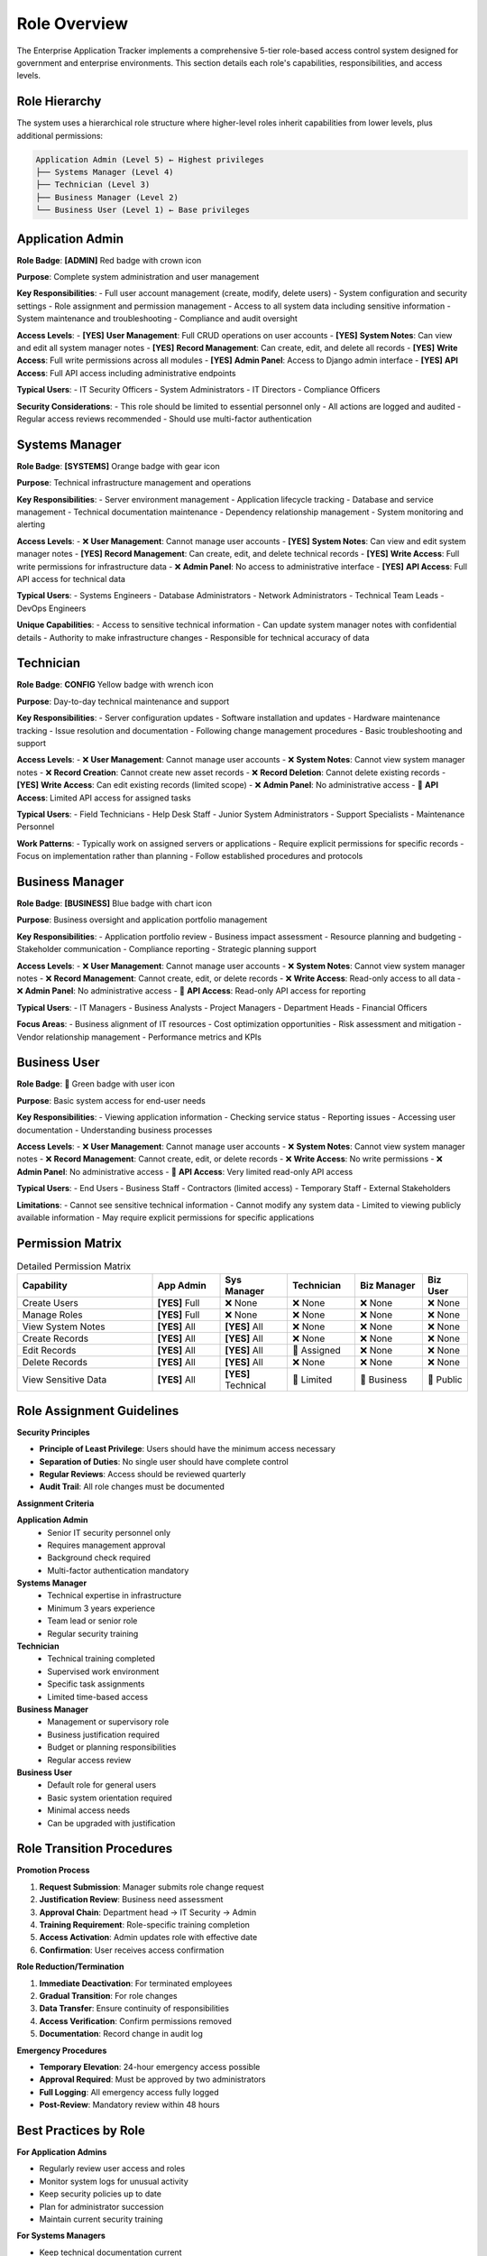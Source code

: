 Role Overview
=============

The Enterprise Application Tracker implements a comprehensive 5-tier role-based access control system designed for government and enterprise environments. This section details each role's capabilities, responsibilities, and access levels.

Role Hierarchy
--------------

The system uses a hierarchical role structure where higher-level roles inherit capabilities from lower levels, plus additional permissions:

.. code-block::

    Application Admin (Level 5) ← Highest privileges
    ├── Systems Manager (Level 4)
    ├── Technician (Level 3)
    ├── Business Manager (Level 2)
    └── Business User (Level 1) ← Base privileges

Application Admin
-----------------

**Role Badge**: **[ADMIN]** Red badge with crown icon

**Purpose**: Complete system administration and user management

**Key Responsibilities**:
- Full user account management (create, modify, delete users)
- System configuration and security settings
- Role assignment and permission management
- Access to all system data including sensitive information
- System maintenance and troubleshooting
- Compliance and audit oversight

**Access Levels**:
- **[YES]**  **User Management**: Full CRUD operations on user accounts
- **[YES]**  **System Notes**: Can view and edit all system manager notes
- **[YES]**  **Record Management**: Can create, edit, and delete all records
- **[YES]**  **Write Access**: Full write permissions across all modules
- **[YES]**  **Admin Panel**: Access to Django admin interface
- **[YES]**  **API Access**: Full API access including administrative endpoints

**Typical Users**:
- IT Security Officers
- System Administrators
- IT Directors
- Compliance Officers

**Security Considerations**:
- This role should be limited to essential personnel only
- All actions are logged and audited
- Regular access reviews recommended
- Should use multi-factor authentication

Systems Manager
---------------

**Role Badge**: **[SYSTEMS]** Orange badge with gear icon

**Purpose**: Technical infrastructure management and operations

**Key Responsibilities**:
- Server environment management
- Application lifecycle tracking
- Database and service management
- Technical documentation maintenance
- Dependency relationship management
- System monitoring and alerting

**Access Levels**:
- ❌ **User Management**: Cannot manage user accounts
- **[YES]**  **System Notes**: Can view and edit system manager notes
- **[YES]**  **Record Management**: Can create, edit, and delete technical records
- **[YES]**  **Write Access**: Full write permissions for infrastructure data
- ❌ **Admin Panel**: No access to administrative interface
- **[YES]**  **API Access**: Full API access for technical data

**Typical Users**:
- Systems Engineers
- Database Administrators
- Network Administrators
- Technical Team Leads
- DevOps Engineers

**Unique Capabilities**:
- Access to sensitive technical information
- Can update system manager notes with confidential details
- Authority to make infrastructure changes
- Responsible for technical accuracy of data

Technician
----------

**Role Badge**: **CONFIG** Yellow badge with wrench icon

**Purpose**: Day-to-day technical maintenance and support

**Key Responsibilities**:
- Server configuration updates
- Software installation and updates
- Hardware maintenance tracking
- Issue resolution and documentation
- Following change management procedures
- Basic troubleshooting and support

**Access Levels**:
- ❌ **User Management**: Cannot manage user accounts
- ❌ **System Notes**: Cannot view system manager notes
- ❌ **Record Creation**: Cannot create new asset records
- ❌ **Record Deletion**: Cannot delete existing records
- **[YES]**  **Write Access**: Can edit existing records (limited scope)
- ❌ **Admin Panel**: No administrative access
- 🔶 **API Access**: Limited API access for assigned tasks

**Typical Users**:
- Field Technicians
- Help Desk Staff
- Junior System Administrators
- Support Specialists
- Maintenance Personnel

**Work Patterns**:
- Typically work on assigned servers or applications
- Require explicit permissions for specific records
- Focus on implementation rather than planning
- Follow established procedures and protocols

Business Manager
----------------

**Role Badge**: **[BUSINESS]** Blue badge with chart icon

**Purpose**: Business oversight and application portfolio management

**Key Responsibilities**:
- Application portfolio review
- Business impact assessment
- Resource planning and budgeting
- Stakeholder communication
- Compliance reporting
- Strategic planning support

**Access Levels**:
- ❌ **User Management**: Cannot manage user accounts
- ❌ **System Notes**: Cannot view system manager notes
- ❌ **Record Management**: Cannot create, edit, or delete records
- ❌ **Write Access**: Read-only access to all data
- ❌ **Admin Panel**: No administrative access
- 🔶 **API Access**: Read-only API access for reporting

**Typical Users**:
- IT Managers
- Business Analysts
- Project Managers
- Department Heads
- Financial Officers

**Focus Areas**:
- Business alignment of IT resources
- Cost optimization opportunities
- Risk assessment and mitigation
- Vendor relationship management
- Performance metrics and KPIs

Business User
-------------

**Role Badge**: 👤 Green badge with user icon

**Purpose**: Basic system access for end-user needs

**Key Responsibilities**:
- Viewing application information
- Checking service status
- Reporting issues
- Accessing user documentation
- Understanding business processes

**Access Levels**:
- ❌ **User Management**: Cannot manage user accounts
- ❌ **System Notes**: Cannot view system manager notes
- ❌ **Record Management**: Cannot create, edit, or delete records
- ❌ **Write Access**: No write permissions
- ❌ **Admin Panel**: No administrative access
- 🔶 **API Access**: Very limited read-only API access

**Typical Users**:
- End Users
- Business Staff
- Contractors (limited access)
- Temporary Staff
- External Stakeholders

**Limitations**:
- Cannot see sensitive technical information
- Cannot modify any system data
- Limited to viewing publicly available information
- May require explicit permissions for specific applications

Permission Matrix
-----------------

.. list-table:: Detailed Permission Matrix
   :widths: 30 15 15 15 15 10
   :header-rows: 1

   * - **Capability**
     - **App Admin**
     - **Sys Manager**
     - **Technician**
     - **Biz Manager**
     - **Biz User**
   * - Create Users
     - **[YES]**  Full
     - ❌ None
     - ❌ None
     - ❌ None
     - ❌ None
   * - Manage Roles
     - **[YES]**  Full
     - ❌ None
     - ❌ None
     - ❌ None
     - ❌ None
   * - View System Notes
     - **[YES]**  All
     - **[YES]**  All
     - ❌ None
     - ❌ None
     - ❌ None
   * - Create Records
     - **[YES]**  All
     - **[YES]**  All
     - ❌ None
     - ❌ None
     - ❌ None
   * - Edit Records
     - **[YES]**  All
     - **[YES]**  All
     - 🔶 Assigned
     - ❌ None
     - ❌ None
   * - Delete Records
     - **[YES]**  All
     - **[YES]**  All
     - ❌ None
     - ❌ None
     - ❌ None
   * - View Sensitive Data
     - **[YES]**  All
     - **[YES]**  Technical
     - 🔶 Limited
     - 🔶 Business
     - 🔶 Public

Role Assignment Guidelines
--------------------------

**Security Principles**

* **Principle of Least Privilege**: Users should have the minimum access necessary
* **Separation of Duties**: No single user should have complete control
* **Regular Reviews**: Access should be reviewed quarterly
* **Audit Trail**: All role changes must be documented

**Assignment Criteria**

**Application Admin**
  * Senior IT security personnel only
  * Requires management approval
  * Background check required
  * Multi-factor authentication mandatory

**Systems Manager**
  * Technical expertise in infrastructure
  * Minimum 3 years experience
  * Team lead or senior role
  * Regular security training

**Technician**
  * Technical training completed
  * Supervised work environment
  * Specific task assignments
  * Limited time-based access

**Business Manager**
  * Management or supervisory role
  * Business justification required
  * Budget or planning responsibilities
  * Regular access review

**Business User**
  * Default role for general users
  * Basic system orientation required
  * Minimal access needs
  * Can be upgraded with justification

Role Transition Procedures
---------------------------

**Promotion Process**

1. **Request Submission**: Manager submits role change request
2. **Justification Review**: Business need assessment
3. **Approval Chain**: Department head → IT Security → Admin
4. **Training Requirement**: Role-specific training completion
5. **Access Activation**: Admin updates role with effective date
6. **Confirmation**: User receives access confirmation

**Role Reduction/Termination**

1. **Immediate Deactivation**: For terminated employees
2. **Gradual Transition**: For role changes
3. **Data Transfer**: Ensure continuity of responsibilities
4. **Access Verification**: Confirm permissions removed
5. **Documentation**: Record change in audit log

**Emergency Procedures**

* **Temporary Elevation**: 24-hour emergency access possible
* **Approval Required**: Must be approved by two administrators
* **Full Logging**: All emergency access fully logged
* **Post-Review**: Mandatory review within 48 hours

Best Practices by Role
----------------------

**For Application Admins**

* Regularly review user access and roles
* Monitor system logs for unusual activity
* Keep security policies up to date
* Plan for administrator succession
* Maintain current security training

**For Systems Managers**

* Keep technical documentation current
* Review and update system notes regularly
* Coordinate with security team on changes
* Maintain awareness of infrastructure dependencies
* Follow change management procedures

**For Technicians**

* Request appropriate permissions in advance
* Document all changes and maintenance
* Escalate issues beyond your authorization
* Follow established procedures strictly
* Maintain technical skills and training

**For Business Managers**

* Focus on business outcomes and metrics
* Coordinate with technical teams effectively
* Use reporting features for decision making
* Understand technical constraints and requirements
* Advocate for user needs and business requirements

**For Business Users**

* Report issues promptly through proper channels
* Keep contact information current
* Attend training sessions when offered
* Use self-service features when possible
* Respect data access limitations and policies
